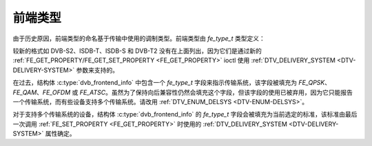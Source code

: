 .. SPDX 许可证标识符: GFDL-1.1-no-invariants-or-later

*************
前端类型
*************

由于历史原因，前端类型的命名基于传输中使用的调制类型。前端类型由 `fe_type_t` 类型定义：

.. c:type:: fe_type

.. tabularcolumns:: |p{6.6cm}|p{2.2cm}|p{8.5cm}|

.. flat-table:: 前端类型
    :header-rows:  1
    :stub-columns: 0
    :widths:       3 1 4

    -  .. row 1

       -  fe_type

       -  描述

       -  :ref:`DTV_DELIVERY_SYSTEM <DTV-DELIVERY-SYSTEM>` 等效类型

    -  .. row 2

       -  .. _FE-QPSK:

          ``FE_QPSK``

       -  用于 DVB-S 标准

       -  ``SYS_DVBS``

    -  .. row 3

       -  .. _FE-QAM:

          ``FE_QAM``

       -  用于 DVB-C 附录 A 标准

       -  ``SYS_DVBC_ANNEX_A``

    -  .. row 4

       -  .. _FE-OFDM:

          ``FE_OFDM``

       -  用于 DVB-T 标准

       -  ``SYS_DVBT``

    -  .. row 5

       -  .. _FE-ATSC:

          ``FE_ATSC``

       -  用于 ATSC 标准（地面）或在美国使用的 DVB-C 附录 B（有线）

       -  ``SYS_ATSC``（地面）或 ``SYS_DVBC_ANNEX_B``（有线）

较新的格式如 DVB-S2、ISDB-T、ISDB-S 和 DVB-T2 没有在上面列出，因为它们是通过新的 :ref:`FE_GET_PROPERTY/FE_GET_SET_PROPERTY <FE_GET_PROPERTY>` ioctl 使用 :ref:`DTV_DELIVERY_SYSTEM <DTV-DELIVERY-SYSTEM>` 参数来支持的。

在过去，结构体 :c:type:`dvb_frontend_info` 中包含一个 `fe_type_t` 字段来指示传输系统，该字段被填充为 `FE_QPSK`、`FE_QAM`、`FE_OFDM` 或 `FE_ATSC`。虽然为了保持向后兼容性仍然会填充这个字段，但该字段的使用已被弃用，因为它只能报告一个传输系统，而有些设备支持多个传输系统。请改用 :ref:`DTV_ENUM_DELSYS <DTV-ENUM-DELSYS>`。

对于支持多个传输系统的设备，结构体 :c:type:`dvb_frontend_info` 的 `fe_type_t` 字段会被填充为当前选定的标准，该标准由最后一次调用 :ref:`FE_SET_PROPERTY <FE_GET_PROPERTY>` 时使用的 :ref:`DTV_DELIVERY_SYSTEM <DTV-DELIVERY-SYSTEM>` 属性确定。
